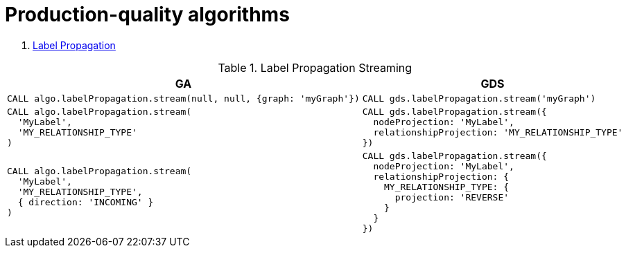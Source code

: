 = Production-quality algorithms

. <<migration-lpa, Label Propagation>>
//. <<migration-louvain, Louvain>>
//. <<migration-node-sim, Node Similarity>>
//. <<migration-page-rank, PageRank>>
//. <<migration-wcc, Weakly Connected Components>>

[[migration-lpa]]
.Label Propagation Streaming
[opts=header,cols="1a,1a"]
|===
|GA | GDS
|
[source, cypher]
----
CALL algo.labelPropagation.stream(null, null, {graph: 'myGraph'})
----
|
[source, cypher]
----
CALL gds.labelPropagation.stream('myGraph')
----
|
[source, cypher]
----
CALL algo.labelPropagation.stream(
  'MyLabel',
  'MY_RELATIONSHIP_TYPE'
)
----
|
[source, cypher]
----
CALL gds.labelPropagation.stream({
  nodeProjection: 'MyLabel',
  relationshipProjection: 'MY_RELATIONSHIP_TYPE'
})
----
|
[source, cypher]
----
CALL algo.labelPropagation.stream(
  'MyLabel',
  'MY_RELATIONSHIP_TYPE',
  { direction: 'INCOMING' }
)
----
|
[source, cypher]
----
CALL gds.labelPropagation.stream({
  nodeProjection: 'MyLabel',
  relationshipProjection: {
    MY_RELATIONSHIP_TYPE: {
      projection: 'REVERSE'
    }
  }
})
----
|===
